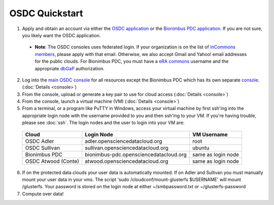 OSDC Quickstart
===============
1. Apply and obtain an account via either the `OSDC application <http://www.opensciencedatacloud.org/apply>`_ or the `Bionimbus PDC application <http://bionimbus-pdc.opensciencedatacloud.org/apply>`_. If you are not sure, you likely want the OSDC application.

  * **Note**: The OSDC consoles uses federated login. If your organization is on the list of `InCommons members <https://incommon.org/federation/info/all-orgs.html>`_, please apply with that email. Otherwise, we also accept Gmail and Yahoo! email addresses for the public clouds. For Bionimbus PDC, you must have a `eRA commons <https://public.era.nih.gov/commons/>`_ username and the appropriate `dbGaP <http://www.ncbi.nlm.nih.gov/gap>`_ authorization.

2. Log into the `main OSDC console <http://www.opensciencedatacloud.org/console>`_ for all resources except the Bionimbus PDC which has its own separate `console <http://bionimbus-pdc.opensciencedatacloud.org>`_. (:doc:`Details <console>`)

3. From the console, upload or generate a key pair to use for cloud access (:doc:`Details <console>`)

4. From the console, launch a virtual machine (VM) (:doc:`Details <console>`)

5. From a terminal, or a program like PuTTY in Windows, access your virtual machine by first ssh'ing into the appropriate login node with the username provided to you and then ssh'ing to your VM. If you're having trouble, please see :doc:`ssh`. The login nodes and the user to login into your VM are:

  ====================  ====================================== ==================
  Cloud                 Login Node                             VM Username
  ====================  ====================================== ==================
  OSDC Adler            adler.opensciencedatacloud.org         root
  OSDC Sullivan         sullivan.opensciencedatacloud.org        ubuntu
  Bionimbus PDC         bionimbus-pdc.opensciencedatacloud.org same as login node
  OSDC Atwood (Conte)   atwood.opensciencedatacloud.org        same as login node
  ====================  ====================================== ==================
6. If on the protected data clouds your user data is automatically mounted.  If on Adler and Sullivan you must manually mount your user data in your vms.  The script 'sudo /cloudconf/mount-glusterfs $USERNAME' will mount /glusterfs.  Your password is stored on the login node at either ~/smbpassword.txt or ~/glusterfs-password

7. Compute over data!

